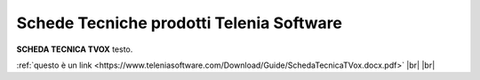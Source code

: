.. _schedetecniche:

===================
Schede Tecniche prodotti Telenia Software
===================

**SCHEDA TECNICA TVOX** testo.

:ref:`questo è un link <https://www.teleniasoftware.com/Download/Guide/SchedaTecnicaTVox.docx.pdf>` |br| |br| 